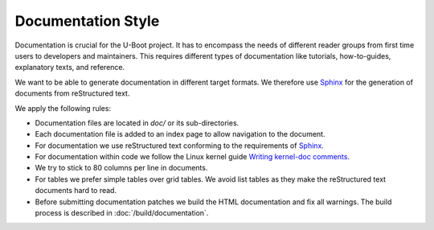 .. SPDX-License-Identifier: GPL-2.0+:

Documentation Style
===================

Documentation is crucial for the U-Boot project. It has to encompass the needs
of different reader groups from first time users to developers and maintainers.
This requires different types of documentation like tutorials, how-to-guides,
explanatory texts, and reference.

We want to be able to generate documentation in different target formats. We
therefore use `Sphinx <https://www.sphinx-doc.org>`_ for the generation of
documents from reStructured text.

We apply the following rules:

* Documentation files are located in *doc/* or its sub-directories.
* Each documentation file is added to an index page to allow navigation
  to the document.
* For documentation we use reStructured text conforming to the requirements
  of `Sphinx <https://www.sphinx-doc.org>`_.
* For documentation within code we follow the Linux kernel guide
  `Writing kernel-doc comments <https://www.kernel.org/doc/html/latest/doc-guide/kernel-doc.html>`_.
* We try to stick to 80 columns per line in documents.
* For tables we prefer simple tables over grid tables. We avoid list tables
  as they make the reStructured text documents hard to read.
* Before submitting documentation patches we build the HTML documentation and
  fix all warnings. The build process is described in
  :doc:`/build/documentation`.
